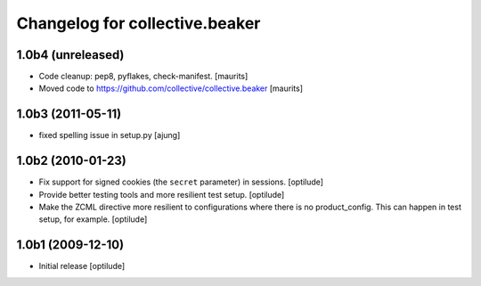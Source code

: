 Changelog for collective.beaker
===============================

1.0b4 (unreleased)
------------------

- Code cleanup: pep8, pyflakes, check-manifest.  [maurits]

- Moved code to https://github.com/collective/collective.beaker
  [maurits]


1.0b3 (2011-05-11)
------------------

- fixed spelling issue in setup.py
  [ajung]


1.0b2 (2010-01-23)
------------------

- Fix support for signed cookies (the ``secret`` parameter) in sessions.
  [optilude]

- Provide better testing tools and more resilient test setup.
  [optilude]

- Make the ZCML directive more resilient to configurations where there is
  no product_config. This can happen in test setup, for example.
  [optilude]


1.0b1 (2009-12-10)
------------------

- Initial release
  [optilude]

